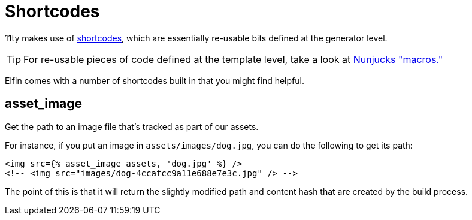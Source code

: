 = Shortcodes

11ty makes use of link:https://www.11ty.dev/docs/shortcodes/[shortcodes], which are essentially re-usable bits defined at the generator level.

[TIP]
====
For re-usable pieces of code defined at the template level, take a look at link:https://mozilla.github.io/nunjucks/templating.html#macro[Nunjucks "macros."]
====

Elfin comes with a number of shortcodes built in that you might find helpful.

== asset_image

Get the path to an image file that's tracked as part of our assets.

For instance, if you put an image in `assets/images/dog.jpg`, you can do the following to get its path:

```html
<img src={% asset_image assets, 'dog.jpg' %} />
<!-- <img src="images/dog-4ccafcc9a11e688e7e3c.jpg" /> -->
```

The point of this is that it will return the slightly modified path and content hash that are created by the build process.
